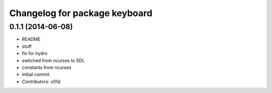 ^^^^^^^^^^^^^^^^^^^^^^^^^^^^^^
Changelog for package keyboard
^^^^^^^^^^^^^^^^^^^^^^^^^^^^^^

0.1.1 (2014-06-08)
------------------
* README
* stuff
* fix for hydro
* switched from ncurses to SDL
* constants from ncurses
* initial commit
* Contributors: v01d
